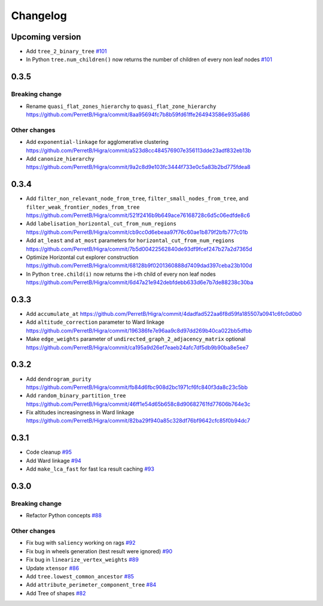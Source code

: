 Changelog
=========

Upcoming version
-----------------

- Add ``tree_2_binary_tree``
  `#101 <https://github.com/PerretB/Higra/pull/101>`_
- In Python ``tree.num_children()`` now returns the number of children of every non leaf nodes
  `#101 <https://github.com/PerretB/Higra/pull/101>`_

0.3.5
-----

Breaking change
***************

- Rename ``quasi_flat_zones_hierarchy`` to ``quasi_flat_zone_hierarchy``
  `<https://github.com/PerretB/Higra/commit/8aa95694fc7b8b59fd61ffe264943586e935a686>`_

Other changes
*************

- Add ``exponential-linkage`` for agglomerative clustering
  `<https://github.com/PerretB/Higra/commit/a523d8cc484576907e356113dde23adf832eb13b>`_
- Add ``canonize_hierarchy``
  `<https://github.com/PerretB/Higra/commit/9a2c8d9e103fc3444f733e0c5a83b2bd775fdea8>`_

0.3.4
-----

- Add ``filter_non_relevant_node_from_tree``, ``filter_small_nodes_from_tree``, and ``filter_weak_frontier_nodes_from_tree``
  `<https://github.com/PerretB/Higra/commit/521f2416b9b649ace76168728c6d5c06edfde8c6>`_
- Add ``labelisation_horizontal_cut_from_num_regions``
  `<https://github.com/PerretB/Higra/commit/cb9cc0d6ebeaa97f76c60ae1b879f2bfb777c01b>`_
- Add ``at_least`` and ``at_most`` parameters for ``horizontal_cut_from_num_regions``
  `<https://github.com/PerretB/Higra/commit/7b5d00422562840de93df9fcef247b27a2d7365d>`_
- Optimize Horizontal cut explorer construction
  `<https://github.com/PerretB/Higra/commit/68128b9f0201360888d7409dad397ceba23b100d>`_
- In Python ``tree.child(i)`` now returns the i-th child of every non leaf nodes
  `<https://github.com/PerretB/Higra/commit/6d47a21e942debfdebb633d6e7b7de88238c30ba>`_

0.3.3
-----

- Add ``accumulate_at``
  `<https://github.com/PerretB/Higra/commit/4dadfad522aa6f8d59fa185507a0941c6fc0d0b0>`_
- Add ``altitude_correction`` parameter to Ward linkage
  `<https://github.com/PerretB/Higra/commit/196386fe7e96aa9c8d97dd269b40ca022bb5dfbb>`_
- Make ``edge_weights`` parameter of ``undirected_graph_2_adjacency_matrix`` optional
  `<https://github.com/PerretB/Higra/commit/ca195a9d26ef7eaeb24afc7df5db9b90ba8e5ee7>`_

0.3.2
-----

- Add ``dendrogram_purity``
  `<https://github.com/PerretB/Higra/commit/fb84d6fbc908d2bc1971cf6fc840f3da8c23c5bb>`_
- Add ``random_binary_partition_tree``
  `<https://github.com/PerretB/Higra/commit/46ff1e54d65b658c8d90682761fd77606b764e3c>`_
- Fix altitudes increasingness in Ward linkage
  `<https://github.com/PerretB/Higra/commit/82ba29f940a85c328df76bf9642cfc85f0b94dc7>`_

0.3.1
-----

- Code cleanup
  `#95 <https://github.com/PerretB/Higra/pull/95>`_
- Add Ward linkage
  `#94 <https://github.com/PerretB/Higra/pull/94>`_
- Add ``make_lca_fast`` for fast lca result caching
  `#93 <https://github.com/PerretB/Higra/pull/93>`_

0.3.0
-----

Breaking change
***************

- Refactor Python concepts
  `#88 <https://github.com/PerretB/Higra/pull/88>`_


Other changes
*************

- Fix bug with ``saliency`` working on rags
  `#92 <https://github.com/PerretB/Higra/pull/92>`_
- Fix bug in wheels generation (test result were ignored)
  `#90 <https://github.com/PerretB/Higra/pull/90>`_
- Fix bug in ``linearize_vertex_weights``
  `#89 <https://github.com/PerretB/Higra/pull/89>`_
- Update ``xtensor``
  `#86 <https://github.com/PerretB/Higra/pull/86>`_
- Add ``tree.lowest_common_ancestor``
  `#85 <https://github.com/PerretB/Higra/pull/85>`_
- Add ``attribute_perimeter_component_tree``
  `#84 <https://github.com/PerretB/Higra/pull/84>`_
- Add Tree of shapes
  `#82 <https://github.com/PerretB/Higra/pull/82>`_




